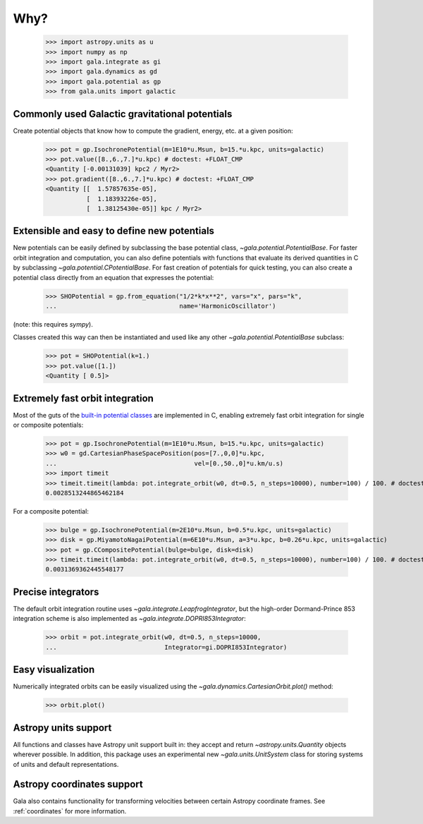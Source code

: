 .. _gala-why:

====
Why?
====

    >>> import astropy.units as u
    >>> import numpy as np
    >>> import gala.integrate as gi
    >>> import gala.dynamics as gd
    >>> import gala.potential as gp
    >>> from gala.units import galactic

Commonly used Galactic gravitational potentials
===============================================

Create potential objects that know how to compute the gradient, energy, etc. at
a given position:

    >>> pot = gp.IsochronePotential(m=1E10*u.Msun, b=15.*u.kpc, units=galactic)
    >>> pot.value([8.,6.,7.]*u.kpc) # doctest: +FLOAT_CMP
    <Quantity [-0.00131039] kpc2 / Myr2>
    >>> pot.gradient([8.,6.,7.]*u.kpc) # doctest: +FLOAT_CMP
    <Quantity [[  1.57857635e-05],
               [  1.18393226e-05],
               [  1.38125430e-05]] kpc / Myr2>

Extensible and easy to define new potentials
============================================

New potentials can be easily defined by subclassing the base potential class,
`~gala.potential.PotentialBase`. For faster orbit integration and computation,
you can also define potentials with functions that evaluate its derived
quantities in C by subclassing `~gala.potential.CPotentialBase`. For fast
creation of potentials for quick testing, you can also create a potential
class directly from an equation that expresses the potential:

    >>> SHOPotential = gp.from_equation("1/2*k*x**2", vars="x", pars="k",
    ...                                 name='HarmonicOscillator')

(note: this requires `sympy`).

Classes created this way can then be instantiated and used like any other
`~gala.potential.PotentialBase` subclass:

    >>> pot = SHOPotential(k=1.)
    >>> pot.value([1.])
    <Quantity [ 0.5]>

Extremely fast orbit integration
================================

Most of the guts of the `built-in potential classes <potential>`_ are
implemented in C, enabling extremely fast orbit integration for single or
composite potentials:

    >>> pot = gp.IsochronePotential(m=1E10*u.Msun, b=15.*u.kpc, units=galactic)
    >>> w0 = gd.CartesianPhaseSpacePosition(pos=[7.,0,0]*u.kpc,
    ...                                     vel=[0.,50.,0]*u.km/u.s)
    >>> import timeit
    >>> timeit.timeit(lambda: pot.integrate_orbit(w0, dt=0.5, n_steps=10000), number=100) / 100. # doctest: +SKIP
    0.0028513244865462184

For a composite potential:

    >>> bulge = gp.IsochronePotential(m=2E10*u.Msun, b=0.5*u.kpc, units=galactic)
    >>> disk = gp.MiyamotoNagaiPotential(m=6E10*u.Msun, a=3*u.kpc, b=0.26*u.kpc, units=galactic)
    >>> pot = gp.CCompositePotential(bulge=bulge, disk=disk)
    >>> timeit.timeit(lambda: pot.integrate_orbit(w0, dt=0.5, n_steps=10000), number=100) / 100. # doctest: +SKIP
    0.0031369362445548177

Precise integrators
===================

The default orbit integration routine uses `~gala.integrate.LeapfrogIntegrator`,
but the high-order Dormand-Prince 853 integration scheme is also implemented as
`~gala.integrate.DOPRI853Integrator`:

    >>> orbit = pot.integrate_orbit(w0, dt=0.5, n_steps=10000,
    ...                             Integrator=gi.DOPRI853Integrator)

Easy visualization
==================

Numerically integrated orbits can be easily visualized using the
`~gala.dynamics.CartesianOrbit.plot()` method:

    >>> orbit.plot()

Astropy units support
=====================

All functions and classes have Astropy unit support built in: they accept and
return `~astropy.units.Quantity` objects wherever possible. In addition, this
package uses an experimental new `~gala.units.UnitSystem` class for storing
systems of units and default representations.

Astropy coordinates support
===========================

Gala also contains functionality for transforming velocities between certain
Astropy coordinate frames. See :ref:`coordinates` for more information.
